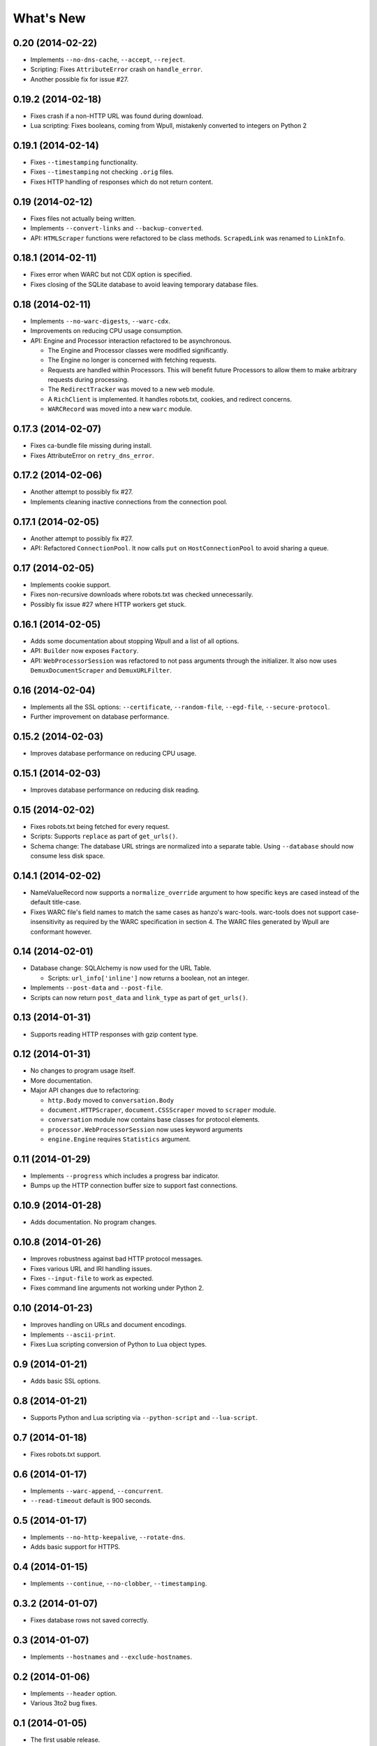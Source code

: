 ==========
What's New
==========

0.20 (2014-02-22)
=================

* Implements ``--no-dns-cache``, ``--accept``, ``--reject``.
* Scripting: Fixes ``AttributeError`` crash on ``handle_error``.
* Another possible fix for issue #27.


0.19.2 (2014-02-18)
===================

* Fixes crash if a non-HTTP URL was found during download.
* Lua scripting: Fixes booleans, coming from Wpull, mistakenly converted to integers on Python 2


0.19.1 (2014-02-14)
===================

* Fixes ``--timestamping`` functionality.
* Fixes ``--timestamping`` not checking ``.orig`` files.
* Fixes HTTP handling of responses which do not return content.


0.19 (2014-02-12)
=================

* Fixes files not actually being written.
* Implements ``--convert-links`` and ``--backup-converted``.
* API: ``HTMLScraper`` functions were refactored to be class methods. ``ScrapedLink`` was renamed to ``LinkInfo``.


0.18.1 (2014-02-11)
===================

* Fixes error when WARC but not CDX option is specified.
* Fixes closing of the SQLite database to avoid leaving temporary database files.


0.18 (2014-02-11)
==================

* Implements ``--no-warc-digests``, ``--warc-cdx``.
* Improvements on reducing CPU usage consumption.
* API: Engine and Processor interaction refactored to be asynchronous.

  * The Engine and Processor classes were modified significantly.
  * The Engine no longer is concerned with fetching requests.
  * Requests are handled within Processors. This will benefit future Processors to allow them to make arbitrary requests during processing.
  * The ``RedirectTracker`` was moved to a new ``web`` module.
  * A ``RichClient`` is implemented. It handles robots.txt, cookies, and redirect concerns.
  * ``WARCRecord`` was moved into a new ``warc`` module.


0.17.3 (2014-02-07)
===================

* Fixes ca-bundle file missing during install.
* Fixes AttributeError on ``retry_dns_error``.


0.17.2 (2014-02-06)
===================

* Another attempt to possibly fix #27.
* Implements cleaning inactive connections from the connection pool.


0.17.1 (2014-02-05)
===================

* Another attempt to possibly fix #27.
* API: Refactored ``ConnectionPool``. It now calls ``put`` on ``HostConnectionPool`` to avoid sharing a queue.


0.17 (2014-02-05)
=================

* Implements cookie support.
* Fixes non-recursive downloads where robots.txt was checked unnecessarily.
* Possibly fix issue #27 where HTTP workers get stuck.


0.16.1 (2014-02-05)
===================

* Adds some documentation about stopping Wpull and a list of all options.
* API: ``Builder`` now exposes ``Factory``.
* API: ``WebProcessorSession`` was refactored to not pass arguments through the initializer. It also now uses ``DemuxDocumentScraper`` and ``DemuxURLFilter``.


0.16 (2014-02-04)
=================

* Implements all the SSL options: ``--certificate``, ``--random-file``, ``--egd-file``, ``--secure-protocol``.
* Further improvement on database performance.


0.15.2 (2014-02-03)
===================

* Improves database performance on reducing CPU usage.


0.15.1 (2014-02-03)
===================

* Improves database performance on reducing disk reading.


0.15 (2014-02-02)
=================

* Fixes robots.txt being fetched for every request.
* Scripts: Supports ``replace`` as part of ``get_urls()``.
* Schema change: The database URL strings are normalized into a separate table. Using ``--database`` should now consume less disk space.


0.14.1 (2014-02-02)
===================

* NameValueRecord now supports a ``normalize_override`` argument to how specific keys are cased instead of the default title-case.
* Fixes WARC file's field names to match the same cases as hanzo's warc-tools. warc-tools does not support case-insensitivity as required by the WARC specification in section 4. The WARC files generated by Wpull are conformant however.


0.14 (2014-02-01)
=================

* Database change: SQLAlchemy is now used for the URL Table.

  * Scripts: ``url_info['inline']`` now returns a boolean, not an integer.

* Implements ``--post-data`` and ``--post-file``.
* Scripts can now return ``post_data`` and ``link_type`` as part of ``get_urls()``.


0.13 (2014-01-31)
=================

* Supports reading HTTP responses with gzip content type.


0.12 (2014-01-31)
=================

* No changes to program usage itself.
* More documentation.
* Major API changes due to refactoring:

  * ``http.Body`` moved to ``conversation.Body``
  * ``document.HTTPScraper``, ``document.CSSScraper`` moved to ``scraper`` module.
  * ``conversation`` module now contains base classes for protocol elements.
  * ``processor.WebProcessorSession`` now uses keyword arguments
  * ``engine.Engine`` requires ``Statistics`` argument.


0.11 (2014-01-29)
=================

* Implements ``--progress`` which includes a progress bar indicator.
* Bumps up the HTTP connection buffer size to support fast connections.


0.10.9 (2014-01-28)
===================

* Adds documentation. No program changes.


0.10.8 (2014-01-26)
===================

* Improves robustness against bad HTTP protocol messages.
* Fixes various URL and IRI handling issues.
* Fixes ``--input-file`` to work as expected.
* Fixes command line arguments not working under Python 2.


0.10 (2014-01-23)
=================

* Improves handling on URLs and document encodings.
* Implements ``--ascii-print``.
* Fixes Lua scripting conversion of Python to Lua object types.


0.9 (2014-01-21)
================

* Adds basic SSL options.


0.8 (2014-01-21)
================

* Supports Python and Lua scripting via ``--python-script`` and
  ``--lua-script``.


0.7 (2014-01-18)
================

* Fixes robots.txt support.


0.6 (2014-01-17)
================

* Implements ``--warc-append``, ``--concurrent``.
* ``--read-timeout`` default is 900 seconds.


0.5 (2014-01-17)
================

* Implements ``--no-http-keepalive``, ``--rotate-dns``.
* Adds basic support for HTTPS.


0.4 (2014-01-15)
================

* Implements ``--continue``, ``--no-clobber``, ``--timestamping``.


0.3.2 (2014-01-07)
==================

* Fixes database rows not saved correctly.


0.3 (2014-01-07)
================

* Implements ``--hostnames`` and ``--exclude-hostnames``.


0.2 (2014-01-06)
================

* Implements ``--header`` option.
* Various 3to2 bug fixes.


0.1 (2014-01-05)
================

* The first usable release.



